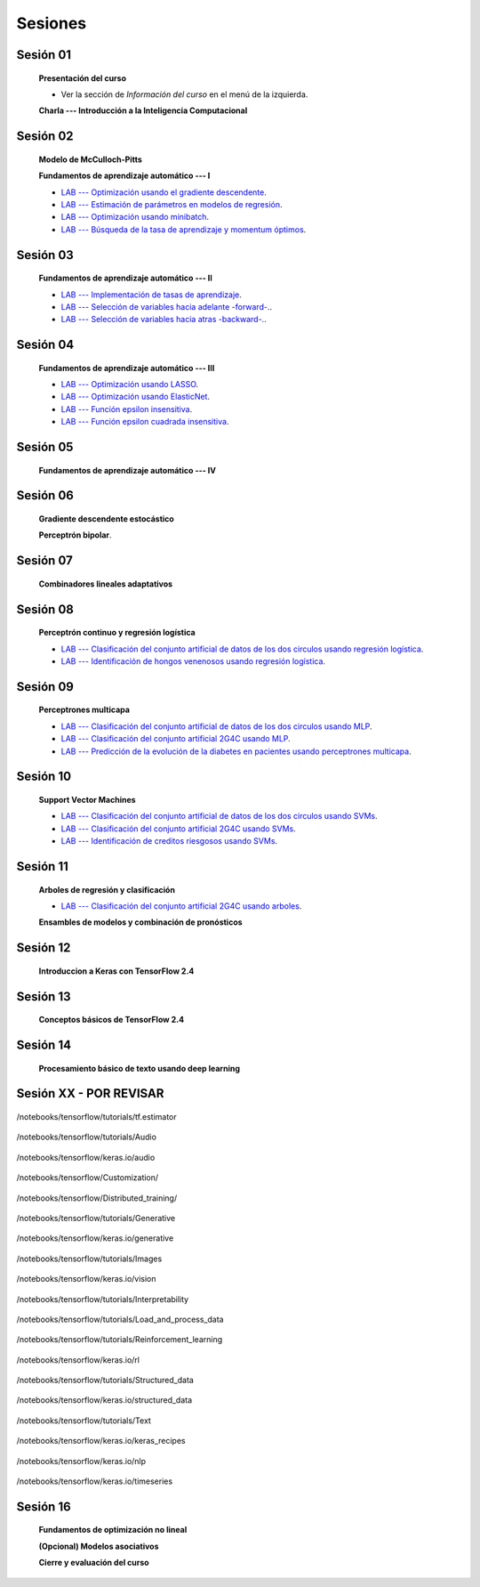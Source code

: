 Sesiones
-------------------------------------------------------------------------------



Sesión 01
^^^^^^^^^^^^^^^^^^^^^^^^^^^^^^^^^^^^^^^^^^^^^^^^^^^^^^^^^^^^^^^^^^^^^^^^^^^^^^^

    **Presentación del curso**

    * Ver la sección de *Información del curso* en el menú de la izquierda.

    
    **Charla --- Introducción a la Inteligencia Computacional**


Sesión 02
^^^^^^^^^^^^^^^^^^^^^^^^^^^^^^^^^^^^^^^^^^^^^^^^^^^^^^^^^^^^^^^^^^^^^^^^^^^^^^^

    **Modelo de McCulloch-Pitts**
    
    .. toctree::
        :titlesonly:
        :glob:
        
        /notebooks/sklearn/mccullochpitts/1-*

    
    **Fundamentos de aprendizaje automático --- I**

    .. toctree::
        :titlesonly:
        :glob:
        
        /notebooks/sklearn/fundamentals/1-*


    * `LAB --- Optimización usando el gradiente descendente <https://colab.research.google.com/github/jdvelasq/datalabs/blob/master/labs/optimizacion_usando_el_gradiente_descendente.ipynb>`_.


    * `LAB --- Estimación de parámetros en modelos de regresión <https://colab.research.google.com/github/jdvelasq/datalabs/blob/master/labs/estimacion_de_parametros_en_modelos_de_regresion.ipynb>`_.


    * `LAB --- Optimización usando minibatch <https://colab.research.google.com/github/jdvelasq/datalabs/blob/master/labs/optimizacion_usando_minibatch.ipynb>`_.


    * `LAB --- Búsqueda de la tasa de aprendizaje y momentum óptimos <https://colab.research.google.com/github/jdvelasq/datalabs/blob/master/labs/busqueda_de_la_tasa_de_aprendizaje_y_momentum_optimos.ipynb>`_.



Sesión 03
^^^^^^^^^^^^^^^^^^^^^^^^^^^^^^^^^^^^^^^^^^^^^^^^^^^^^^^^^^^^^^^^^^^^^^^^^^^^^^^

    **Fundamentos de aprendizaje automático --- II**
    
    .. toctree::
        :titlesonly:
        :glob:
        
        /notebooks/sklearn/fundamentals/2-*


    * `LAB --- Implementación de tasas de aprendizaje <https://colab.research.google.com/github/jdvelasq/datalabs/blob/master/labs/implementacion_de_tasas_de_aprendizaje.ipynb>`_.


    * `LAB --- Selección de variables hacia adelante -forward-. <https://colab.research.google.com/github/jdvelasq/datalabs/blob/master/labs/seleccion_de_variables_hacia_adelante.ipynb>`_.


    * `LAB --- Selección de variables hacia atras -backward-. <https://colab.research.google.com/github/jdvelasq/datalabs/blob/master/labs/seleccion_de_variables_hacia_atras.ipynb>`_.


Sesión 04
^^^^^^^^^^^^^^^^^^^^^^^^^^^^^^^^^^^^^^^^^^^^^^^^^^^^^^^^^^^^^^^^^^^^^^^^^^^^^^^

    **Fundamentos de aprendizaje automático --- III**
    
    .. toctree::
        :titlesonly:
        :glob:
        
        /notebooks/sklearn/fundamentals/3-*


    * `LAB --- Optimización usando LASSO <https://colab.research.google.com/github/jdvelasq/datalabs/blob/master/labs/optimizacion_usando_LASSO.ipynb>`_.


    * `LAB --- Optimización usando ElasticNet <https://colab.research.google.com/github/jdvelasq/datalabs/blob/master/labs/optimizacion_usando_ElasticNet.ipynb>`_.


    * `LAB --- Función epsilon insensitiva <https://colab.research.google.com/github/jdvelasq/datalabs/blob/master/labs/funcion_epsilon_insensitiva.ipynb>`_.


    * `LAB --- Función epsilon cuadrada insensitiva <https://colab.research.google.com/github/jdvelasq/datalabs/blob/master/labs/funcion_epsilon_cuadrada_insensitiva.ipynb>`_.


Sesión 05
^^^^^^^^^^^^^^^^^^^^^^^^^^^^^^^^^^^^^^^^^^^^^^^^^^^^^^^^^^^^^^^^^^^^^^^^^^^^^^^

    **Fundamentos de aprendizaje automático --- IV**
    
    .. toctree::
        :titlesonly:
        :glob:
        
        /notebooks/sklearn/fundamentals/4-*


Sesión 06
^^^^^^^^^^^^^^^^^^^^^^^^^^^^^^^^^^^^^^^^^^^^^^^^^^^^^^^^^^^^^^^^^^^^^^^^^^^^^^^

    **Gradiente descendente estocástico**

    .. toctree::
        :maxdepth: 1
        :glob:

        /notebooks/sklearn/sgd/*
    

    **Perceptrón bipolar**.

    .. toctree::
        :maxdepth: 1
        :glob:

        /notebooks/sklearn/bipolar-perceptron/*

Sesión 07
^^^^^^^^^^^^^^^^^^^^^^^^^^^^^^^^^^^^^^^^^^^^^^^^^^^^^^^^^^^^^^^^^^^^^^^^^^^^^^^

    **Combinadores lineales adaptativos**
    
    .. toctree::
        :maxdepth: 1
        :glob:

        /notebooks/sklearn/adaline/*


Sesión 08
^^^^^^^^^^^^^^^^^^^^^^^^^^^^^^^^^^^^^^^^^^^^^^^^^^^^^^^^^^^^^^^^^^^^^^^^^^^^^^^

    **Perceptrón continuo y regresión logística**
    
    .. toctree::
        :maxdepth: 1
        :glob:

        /notebooks/sklearn/continuous-perceptron/*

    .. toctree::
        :maxdepth: 1
        :glob:

        /notebooks/sklearn/logistic/*


    * `LAB --- Clasificación del conjunto artificial de datos de los dos circulos usando regresión logística <https://colab.research.google.com/github/jdvelasq/datalabs/blob/master/labs/clasificacion_del_conjunto_artificial_de_datos_de_los_dos_circulos_usando_regresion_logistica.ipynb>`_.


    * `LAB --- Identificación de hongos venenosos usando regresión logística <https://colab.research.google.com/github/jdvelasq/datalabs/blob/master/labs/identificacion_de_hongos_venenosos_usando_regresion_logistica.ipynb>`_.


Sesión 09
^^^^^^^^^^^^^^^^^^^^^^^^^^^^^^^^^^^^^^^^^^^^^^^^^^^^^^^^^^^^^^^^^^^^^^^^^^^^^^^

    **Perceptrones multicapa**

    .. toctree::
        :maxdepth: 1
        :glob:

        /notebooks/sklearn/mlp/1-*


    * `LAB --- Clasificación del conjunto artificial de datos de los dos circulos usando MLP <https://colab.research.google.com/github/jdvelasq/datalabs/blob/master/labs/clasificacion_del_conjunto_artificial_de_datos_de_los_dos_circulos_usando_mlp.ipynb>`_.


    * `LAB --- Clasificación del conjunto artificial 2G4C usando MLP <https://colab.research.google.com/github/jdvelasq/datalabs/blob/master/labs/clasificacion_del_conjunto_artificial_2G4C_usando_mlp.ipynb>`_.


    * `LAB --- Predicción de la evolución de la diabetes en pacientes usando perceptrones multicapa <https://colab.research.google.com/github/jdvelasq/datalabs/blob/master/labs/prediccion_de_la_evolucion_de_la_diabetes_usando_mlp.ipynb>`_.


Sesión 10
^^^^^^^^^^^^^^^^^^^^^^^^^^^^^^^^^^^^^^^^^^^^^^^^^^^^^^^^^^^^^^^^^^^^^^^^^^^^^^^

    **Support Vector Machines**

    .. toctree::
        :maxdepth: 1
        :glob:

        /notebooks/sklearn/svm/*


    * `LAB --- Clasificación del conjunto artificial de datos de los dos circulos usando SVMs <https://colab.research.google.com/github/jdvelasq/datalabs/blob/master/labs/clasificacion_del_conjunto_artificial_de_datos_de_los_dos_circulos_usando_svm.ipynb>`_.


    * `LAB --- Clasificación del conjunto artificial 2G4C usando SVMs <https://colab.research.google.com/github/jdvelasq/datalabs/blob/master/labs/clasificacion_del_conjunto_artificial_2G4C_usando_svm.ipynb>`_.


    * `LAB --- Identificación de creditos riesgosos usando SVMs <https://colab.research.google.com/github/jdvelasq/datalabs/blob/master/labs/identificacion_de_creditos_riesgosos_usando_svm.ipynb>`_.



Sesión 11
^^^^^^^^^^^^^^^^^^^^^^^^^^^^^^^^^^^^^^^^^^^^^^^^^^^^^^^^^^^^^^^^^^^^^^^^^^^^^^^

    **Arboles de regresión y clasificación**

    .. toctree::
        :titlesonly:
        :glob:

        /notebooks/sklearn/trees/*


    * `LAB --- Clasificación del conjunto artificial 2G4C usando arboles <https://colab.research.google.com/github/jdvelasq/datalabs/blob/master/labs/clasificacion_del_conjunto_artificial_2G4C_usando_arboles.ipynb>`_.
    




    **Ensambles de modelos y combinación de pronósticos**

    .. toctree::
        :titlesonly:
        :glob:

        /notebooks/sklearn/ensembles/1-*


Sesión 12
^^^^^^^^^^^^^^^^^^^^^^^^^^^^^^^^^^^^^^^^^^^^^^^^^^^^^^^^^^^^^^^^^^^^^^^^^^^^^^^

    **Introduccion a Keras con TensorFlow 2.4**

    .. toctree::
        :maxdepth: 1
        :glob:

        /notebooks/tensorflow/intro/1-*
        

Sesión 13
^^^^^^^^^^^^^^^^^^^^^^^^^^^^^^^^^^^^^^^^^^^^^^^^^^^^^^^^^^^^^^^^^^^^^^^^^^^^^^^

    **Conceptos básicos de TensorFlow 2.4**

    .. toctree::
        :maxdepth: 1
        :glob:

        /notebooks/tensorflow/conceptos_basicos/1-*


Sesión 14
^^^^^^^^^^^^^^^^^^^^^^^^^^^^^^^^^^^^^^^^^^^^^^^^^^^^^^^^^^^^^^^^^^^^^^^^^^^^^^^

    **Procesamiento básico de texto usando deep learning**

    .. toctree::
        :maxdepth: 1
        :glob:

        /notebooks/tensorflow/texto/1-*





Sesión XX - POR REVISAR
^^^^^^^^^^^^^^^^^^^^^^^^^^^^^^^^^^^^^^^^^^^^^^^^^^^^^^^^^^^^^^^^^^^^^^^^^^^^^^^


    .. toctree::
        :maxdepth: 1
        :glob:

        /notebooks/tensorflow/tutorials/tf.estimator/1-*





/notebooks/tensorflow/tutorials/tf.estimator

    .. toctree::
        :maxdepth: 1
        :glob:

        /notebooks/tensorflow/tutorials/tf.estimator/1-*


/notebooks/tensorflow/tutorials/Audio

    .. toctree::
        :maxdepth: 1
        :glob:

        /notebooks/tensorflow/tutorials/Audio/1-*        



/notebooks/tensorflow/keras.io/audio

    .. toctree::
        :maxdepth: 1
        :glob:

        /notebooks/tensorflow/keras.io/audio/0-*        


/notebooks/tensorflow/Customization/

    .. toctree::
        :maxdepth: 1
        :glob:

        /notebooks/tensorflow/tutorials/Customization/1-*        


/notebooks/tensorflow/Distributed_training/

    .. toctree::
        :maxdepth: 1
        :glob:

        /notebooks/tensorflow/Distributed_training/1-*        


/notebooks/tensorflow/tutorials/Generative

    .. toctree::
        :maxdepth: 1
        :glob:
        
        /notebooks/tensorflow/tutorials/Generative/1-*        


/notebooks/tensorflow/keras.io/generative

    .. toctree::
        :maxdepth: 1
        :glob:

        /notebooks/tensorflow/keras.io/generative/0-*


/notebooks/tensorflow/tutorials/Images

    .. toctree::
        :maxdepth: 1
        :glob:
        
        /notebooks/tensorflow/tutorials/Images/1-*        


/notebooks/tensorflow/keras.io/vision

    .. toctree::
        :maxdepth: 1
        :glob:

        /notebooks/tensorflow/keras.io/vision/0-*


/notebooks/tensorflow/tutorials/Interpretability

    .. toctree::
        :maxdepth: 1
        :glob:
        
        /notebooks/tensorflow/tutorials/Interpretability/1-*        


/notebooks/tensorflow/tutorials/Load_and_process_data

    .. toctree::
        :maxdepth: 1
        :glob:
        
        /notebooks/tensorflow/tutorials/Load_and_process_data/1-*        


/notebooks/tensorflow/tutorials/Reinforcement_learning

    .. toctree::
        :maxdepth: 1
        :glob:

        /notebooks/tensorflow/tutorials/Reinforcement_learning/1-*        


/notebooks/tensorflow/keras.io/rl

    .. toctree::
        :maxdepth: 1
        :glob:

        /notebooks/tensorflow/keras.io/rl/0-*


/notebooks/tensorflow/tutorials/Structured_data

    .. toctree::
        :maxdepth: 1
        :glob:

        /notebooks/tensorflow/tutorials/Structured_data/1-*        


/notebooks/tensorflow/keras.io/structured_data

    .. toctree::
        :maxdepth: 1
        :glob:

        /notebooks/tensorflow/keras.io/structured_data/0-*

/notebooks/tensorflow/tutorials/Text

    .. toctree::
        :maxdepth: 1
        :glob:

        /notebooks/tensorflow/tutorials/Text/1-*        


/notebooks/tensorflow/keras.io/keras_recipes

    .. toctree::
        :maxdepth: 1
        :glob:

        /notebooks/tensorflow/keras.io/keras_recipes/0-*


/notebooks/tensorflow/keras.io/nlp

    .. toctree::
        :maxdepth: 1
        :glob:

        /notebooks/tensorflow/keras.io/nlp/0-*

/notebooks/tensorflow/keras.io/timeseries

    .. toctree::
        :maxdepth: 1
        :glob:

        
        /notebooks/tensorflow/keras.io/timeseries/0-*
        





Sesión 16
^^^^^^^^^^^^^^^^^^^^^^^^^^^^^^^^^^^^^^^^^^^^^^^^^^^^^^^^^^^^^^^^^^^^^^^^^^^^^^^

    **Fundamentos de optimización no lineal**

    .. toctree::
        :maxdepth: 1
        :glob:

        /notebooks/optimization/*        

    **(Opcional) Modelos asociativos**

    .. toctree::
            :maxdepth: 1
            :glob:

            /notebooks/sklearn/associative/*








    **Cierre y evaluación del curso**


